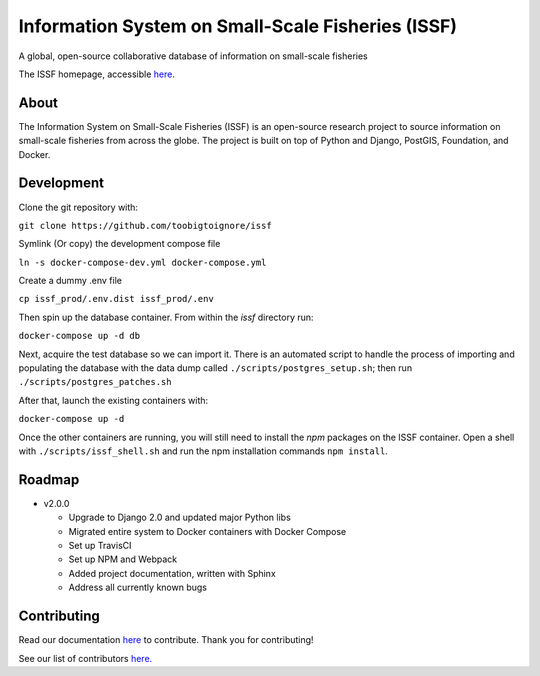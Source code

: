 Information System on Small-Scale Fisheries (ISSF)
==================================================

A global, open-source collaborative database of information on small-scale
fisheries

.. image:: screenshot.png

The ISSF homepage, accessible `here <https://www.issfcloud.toobigtoignore.net>`_.

About
-----

The Information System on Small-Scale Fisheries (ISSF) is an open-source
research project to source information on small-scale fisheries from across
the globe. The project is built on top of Python and Django, PostGIS,
Foundation, and Docker.

Development
-----------

Clone the git repository with:

``git clone https://github.com/toobigtoignore/issf``

Symlink (Or copy) the development compose file

``ln -s docker-compose-dev.yml docker-compose.yml``

Create a dummy .env file

``cp issf_prod/.env.dist issf_prod/.env``

Then spin up the database container. From within the `issf` directory run:

``docker-compose up -d db``

Next, acquire the test database so we can import it. There is an automated script to handle the process of importing and populating the database with the data dump called ``./scripts/postgres_setup.sh``; then run ``./scripts/postgres_patches.sh``

After that, launch the existing containers with:

``docker-compose up -d``

Once the other containers are running, you will still need to install the `npm` packages on the ISSF container. Open a shell with ``./scripts/issf_shell.sh`` and run the npm installation commands ``npm install``.

Roadmap
-------

- v2.0.0

  - Upgrade to Django 2.0 and updated major Python libs
  - Migrated entire system to Docker containers with Docker Compose
  - Set up TravisCI
  - Set up NPM and Webpack
  - Added project documentation, written with Sphinx
  - Address all currently known bugs

Contributing
---------------------------------------------
Read our documentation `here <https://github.com/toobigtoignore/issf/wiki>`_ to contribute. Thank you for contributing!

See our list of contributors `here. <https://github.com/toobigtoignore/issf/graphs/contributors>`_

